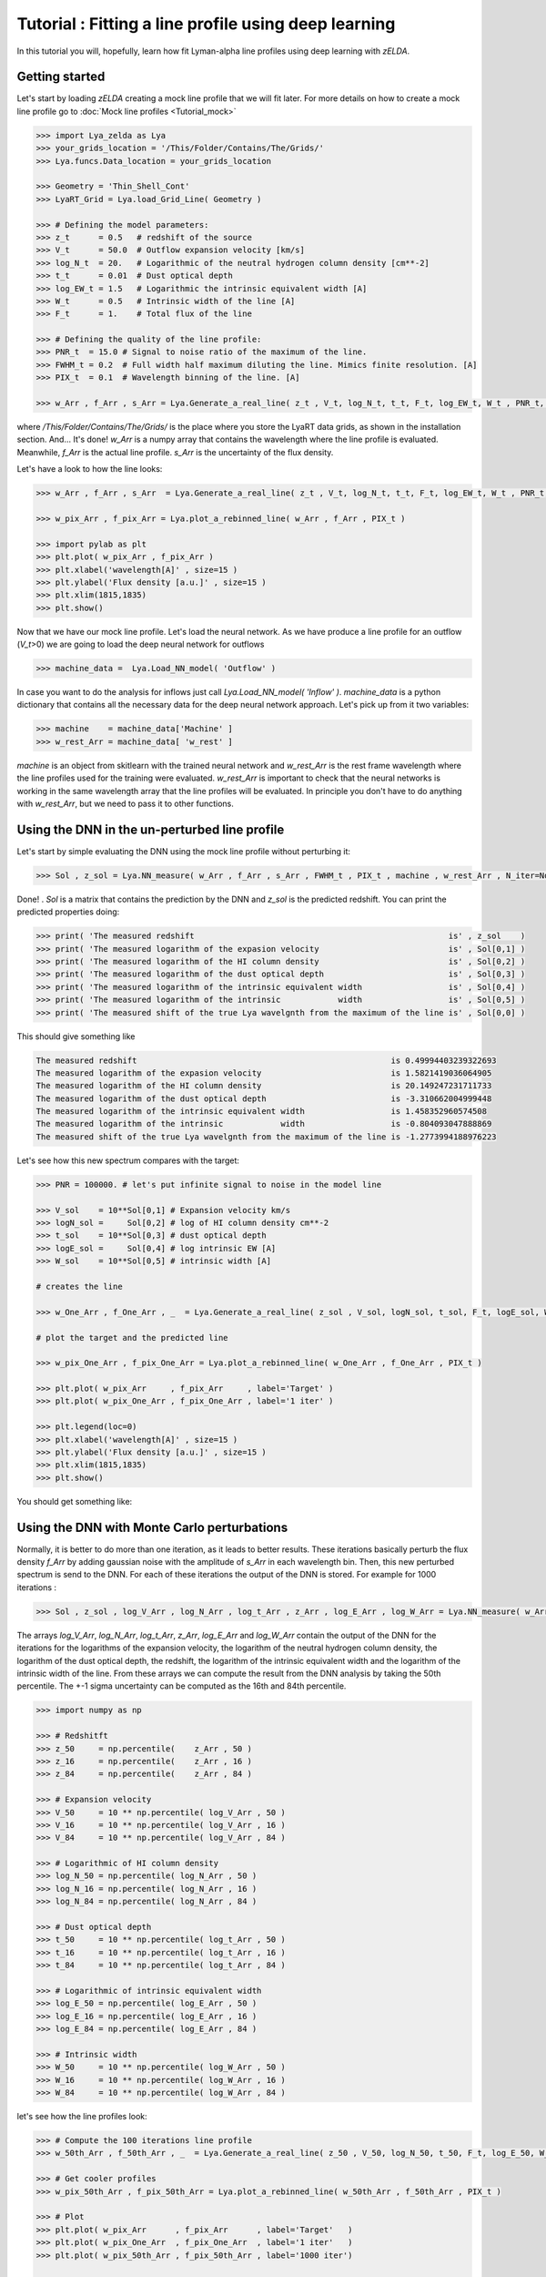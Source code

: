 Tutorial : Fitting a line profile using deep learning
=====================================================

In this tutorial you will, hopefully, learn how fit Lyman-alpha line profiles using deep learning with `zELDA`. 

Getting started
***************

Let's start by loading `zELDA` creating a mock line profile that we will fit later. For more details on how to create a mock line profile go to :doc:`Mock line profiles <Tutorial_mock>`

.. code:: python

          >>> import Lya_zelda as Lya
          >>> your_grids_location = '/This/Folder/Contains/The/Grids/'
          >>> Lya.funcs.Data_location = your_grids_location

          >>> Geometry = 'Thin_Shell_Cont'
          >>> LyaRT_Grid = Lya.load_Grid_Line( Geometry )

          >>> # Defining the model parameters:
          >>> z_t      = 0.5   # redshift of the source
          >>> V_t      = 50.0  # Outflow expansion velocity [km/s]
          >>> log_N_t  = 20.   # Logarithmic of the neutral hydrogen column density [cm**-2]
          >>> t_t      = 0.01  # Dust optical depth
          >>> log_EW_t = 1.5   # Logarithmic the intrinsic equivalent width [A]
          >>> W_t      = 0.5   # Intrinsic width of the line [A]
          >>> F_t      = 1.    # Total flux of the line

          >>> # Defining the quality of the line profile:
          >>> PNR_t  = 15.0 # Signal to noise ratio of the maximum of the line.
          >>> FWHM_t = 0.2  # Full width half maximum diluting the line. Mimics finite resolution. [A]
          >>> PIX_t  = 0.1  # Wavelength binning of the line. [A]

          >>> w_Arr , f_Arr , s_Arr = Lya.Generate_a_real_line( z_t , V_t, log_N_t, t_t, F_t, log_EW_t, W_t , PNR_t, FWHM_t, PIX_t, LyaRT_Grid, Geometry )

where `/This/Folder/Contains/The/Grids/` is the place where you store the LyaRT data grids, as shown in the installation section. And... It's done! `w_Arr` is a numpy array that contains the wavelength where the line profile is evaluated. Meanwhile, `f_Arr` is the actual line profile. `s_Arr` is the uncertainty of the flux density. 

Let's have a look to how the line looks:

.. code:: python

          >>> w_Arr , f_Arr , s_Arr  = Lya.Generate_a_real_line( z_t , V_t, log_N_t, t_t, F_t, log_EW_t, W_t , PNR_t, FWHM_t, PIX_t, LyaRT_Grid, Geometry )

          >>> w_pix_Arr , f_pix_Arr = Lya.plot_a_rebinned_line( w_Arr , f_Arr , PIX_t )

          >>> import pylab as plt
          >>> plt.plot( w_pix_Arr , f_pix_Arr )
          >>> plt.xlabel('wavelength[A]' , size=15 )
          >>> plt.ylabel('Flux density [a.u.]' , size=15 )
          >>> plt.xlim(1815,1835)
          >>> plt.show()

.. image:: figs_and_codes/fig_Tutorial_3_1.png
   :width: 600

Now that we have our mock line profile. Let's load the neural network. As we have produce a line profile for an outflow (`V_t`>0) we are going to load the deep neural network for outflows 

.. code:: python

          >>> machine_data =  Lya.Load_NN_model( 'Outflow' ) 

In case you want to do the analysis for inflows just call `Lya.Load_NN_model( 'Inflow' )`. `machine_data` is a python dictionary that contains all the necessary data for the deep neural network approach. Let's pick up from it two variables:

.. code:: python

          >>> machine    = machine_data['Machine' ]  
          >>> w_rest_Arr = machine_data[ 'w_rest' ]

`machine` is an object from skitlearn with the trained neural network and `w_rest_Arr` is the rest frame wavelength where the line profiles used for the training were evaluated. `w_rest_Arr` is important to check that the neural networks is working in the same wavelength array that the line profiles will be evaluated. In principle you don't have to do anything with `w_rest_Arr`, but we need to pass it to other functions. 

Using the DNN in the un-perturbed line profile
**********************************************

Let's start by simple evaluating the DNN using the mock line profile without perturbing it:

.. code:: python

          >>> Sol , z_sol = Lya.NN_measure( w_Arr , f_Arr , s_Arr , FWHM_t , PIX_t , machine , w_rest_Arr , N_iter=None )

Done! . `Sol` is a matrix that contains the prediction by the DNN and `z_sol` is the predicted redshift. You can print the predicted properties doing:

.. code:: python

          >>> print( 'The measured redshift                                                     is' , z_sol    )
          >>> print( 'The measured logarithm of the expasion velocity                           is' , Sol[0,1] )
          >>> print( 'The measured logarithm of the HI column density                           is' , Sol[0,2] )
          >>> print( 'The measured logarithm of the dust optical depth                          is' , Sol[0,3] )
          >>> print( 'The measured logarithm of the intrinsic equivalent width                  is' , Sol[0,4] )
          >>> print( 'The measured logarithm of the intrinsic            width                  is' , Sol[0,5] )
          >>> print( 'The measured shift of the true Lya wavelgnth from the maximum of the line is' , Sol[0,0] )

This should give something like

.. code:: python

          The measured redshift                                                     is 0.49994403239322693
          The measured logarithm of the expasion velocity                           is 1.5821419036064905
          The measured logarithm of the HI column density                           is 20.149247231711733
          The measured logarithm of the dust optical depth                          is -3.310662004999448
          The measured logarithm of the intrinsic equivalent width                  is 1.458352960574508
          The measured logarithm of the intrinsic            width                  is -0.804093047888869
          The measured shift of the true Lya wavelgnth from the maximum of the line is -1.2773994188976223

Let's see how this new spectrum compares with the target:

.. code:: python

          >>> PNR = 100000. # let's put infinite signal to noise in the model line

          >>> V_sol    = 10**Sol[0,1] # Expansion velocity km/s
          >>> logN_sol =     Sol[0,2] # log of HI column density cm**-2
          >>> t_sol    = 10**Sol[0,3] # dust optical depth
          >>> logE_sol =     Sol[0,4] # log intrinsic EW [A]
          >>> W_sol    = 10**Sol[0,5] # intrinsic width [A]

          # creates the line

          >>> w_One_Arr , f_One_Arr , _  = Lya.Generate_a_real_line( z_sol , V_sol, logN_sol, t_sol, F_t, logE_sol, W_sol, PNR, FWHM_t, PIX_t, LyaRT_Grid, Geometry )

          # plot the target and the predicted line

          >>> w_pix_One_Arr , f_pix_One_Arr = Lya.plot_a_rebinned_line( w_One_Arr , f_One_Arr , PIX_t )

          >>> plt.plot( w_pix_Arr     , f_pix_Arr     , label='Target' )
          >>> plt.plot( w_pix_One_Arr , f_pix_One_Arr , label='1 iter' )

          >>> plt.legend(loc=0)
          >>> plt.xlabel('wavelength[A]' , size=15 )
          >>> plt.ylabel('Flux density [a.u.]' , size=15 )
          >>> plt.xlim(1815,1835)
          >>> plt.show()

You should get something like:

.. image:: figs_and_codes/fig_Tutorial_3_2.png
   :width: 600

Using the DNN with Monte Carlo perturbations
********************************************

Normally, it is better to do more than one iteration, as it leads to better results. These iterations basically perturb the flux density `f_Arr` by adding gaussian noise with the amplitude of `s_Arr` in each wavelength bin. Then, this new perturbed spectrum is send to the DNN. For each of these iterations the output of the DNN is stored. For example for 1000 iterations :

.. code:: python

          >>> Sol , z_sol , log_V_Arr , log_N_Arr , log_t_Arr , z_Arr , log_E_Arr , log_W_Arr = Lya.NN_measure( w_Arr , f_Arr , s_Arr , FWHM_t , PIX_t , machine , w_rest_Arr , N_iter=1000 )

The arrays `log_V_Arr`, `log_N_Arr`, `log_t_Arr`, `z_Arr`, `log_E_Arr` and `log_W_Arr` contain the output of the DNN for the iterations for the logarithms of the expansion velocity, the logarithm of the neutral hydrogen column density, the logarithm of the dust optical depth, the redshift, the logarithm of the intrinsic equivalent width and the logarithm of the intrinsic width of the line. From these arrays we can compute the result from the DNN analysis by taking the 50th percentile. The +-1 sigma uncertainty can be computed as the 16th and 84th percentile. 

.. code:: python

          >>> import numpy as np

          >>> # Redshitft
          >>> z_50     = np.percentile(    z_Arr , 50 )
          >>> z_16     = np.percentile(    z_Arr , 16 )
          >>> z_84     = np.percentile(    z_Arr , 84 )

          >>> # Expansion velocity
          >>> V_50     = 10 ** np.percentile( log_V_Arr , 50 )
          >>> V_16     = 10 ** np.percentile( log_V_Arr , 16 )
          >>> V_84     = 10 ** np.percentile( log_V_Arr , 84 )

          >>> # Logarithmic of HI column density
          >>> log_N_50 = np.percentile( log_N_Arr , 50 )
          >>> log_N_16 = np.percentile( log_N_Arr , 16 )
          >>> log_N_84 = np.percentile( log_N_Arr , 84 )

          >>> # Dust optical depth
          >>> t_50     = 10 ** np.percentile( log_t_Arr , 50 )
          >>> t_16     = 10 ** np.percentile( log_t_Arr , 16 )
          >>> t_84     = 10 ** np.percentile( log_t_Arr , 84 )

          >>> # Logarithmic of intrinsic equivalent width
          >>> log_E_50 = np.percentile( log_E_Arr , 50 )
          >>> log_E_16 = np.percentile( log_E_Arr , 16 )
          >>> log_E_84 = np.percentile( log_E_Arr , 84 )

          >>> # Intrinsic width
          >>> W_50     = 10 ** np.percentile( log_W_Arr , 50 )
          >>> W_16     = 10 ** np.percentile( log_W_Arr , 16 )
          >>> W_84     = 10 ** np.percentile( log_W_Arr , 84 )

let's see how the line profiles look:

.. code:: python

          >>> # Compute the 100 iterations line profile
          >>> w_50th_Arr , f_50th_Arr , _  = Lya.Generate_a_real_line( z_50 , V_50, log_N_50, t_50, F_t, log_E_50, W_50, PNR, FWHM_t, PIX_t, LyaRT_Grid, Geometry )

          >>> # Get cooler profiles
          >>> w_pix_50th_Arr , f_pix_50th_Arr = Lya.plot_a_rebinned_line( w_50th_Arr , f_50th_Arr , PIX_t )

          >>> # Plot
          >>> plt.plot( w_pix_Arr      , f_pix_Arr      , label='Target'   )
          >>> plt.plot( w_pix_One_Arr  , f_pix_One_Arr  , label='1 iter'   )
          >>> plt.plot( w_pix_50th_Arr , f_pix_50th_Arr , label='1000 iter')

          >>> plt.legend(loc=0)
          >>> plt.xlabel('wavelength[A]' , size=15 )
          >>> plt.ylabel('Flux density [a.u.]' , size=15 )
          >>> plt.xlim(1815,1835)
          >>> plt.show()

.. image:: figs_and_codes/fig_Tutorial_3_3.png
   :width: 600

finally, let's compare the parameters that we got with the input:

.. code:: python

          >>> print( 'The true redshift                 is' , z_t      , 'and the predicted is' , z_50     , '(-' , z_50-z_16         , ', +' , z_84-z_50         , ')' )
          >>> print( 'The true expansion velocity       is' , V_t      , 'and the predicted is' , V_50     , '(-' , V_50-V_16         , ', +' , V_84-V_50         , ')' )
          >>> print( 'The true dust optical depth       is' , t_t      , 'and the predicted is' , t_50     , '(-' , t_50-t_16         , ', +' , t_84-t_50         , ')' )
          >>> print( 'The true intrinsic width          is' , W_t      , 'and the predicted is' , W_50     , '(-' , W_50-W_16         , ', +' , W_84-W_50         , ')' )
          >>> print( 'The true log of HI column density is' , log_N_t  , 'and the predicted is' , log_N_50 , '(-' , log_N_50-log_N_16 , ', +' , log_N_84-log_N_50 , ')' )
          >>> print( 'The true log of equivalent width  is' , log_EW_t , 'and the predicted is' , log_E_50 , '(-' , log_E_50-log_E_16 , ', +' , log_E_84-log_E_50 , ')' )

This should give something like:

.. code:: python

          The true redshift                 is 0.5 and the predicted is 0.49999833428137275 (- 0.00017321665235831007 , + 0.0003615214512187048 )
          The true expansion velocity       is 50.0 and the predicted is 47.070589157142614 (- 16.100374040796254 , + 48.27234502291723 )
          The true dust optical depth       is 0.01 and the predicted is 0.00379679848371737 (- 0.003483235501588427 , + 0.049396128990436335 )
          The true intrinsic width          is 0.5 and the predicted is 0.280484205908298 (- 0.12228181625600373 , + 0.2150273326940031 )
          The true log of HI column density is 20.0 and the predicted is 20.019139948537997 (- 0.5728866241916535 , + 0.207985045834004 )
          The true log of equivalent width  is 1.5 and the predicted is 1.5595962407058306 (- 0.09992888862396399 , + 0.16009784914990055 )

The particular values that you print will be slightly different when you run it, but more or less it should go in the same direction. 

That was fun, hah? Now you know how to use the deep neural network scheme in `zELDA`.








